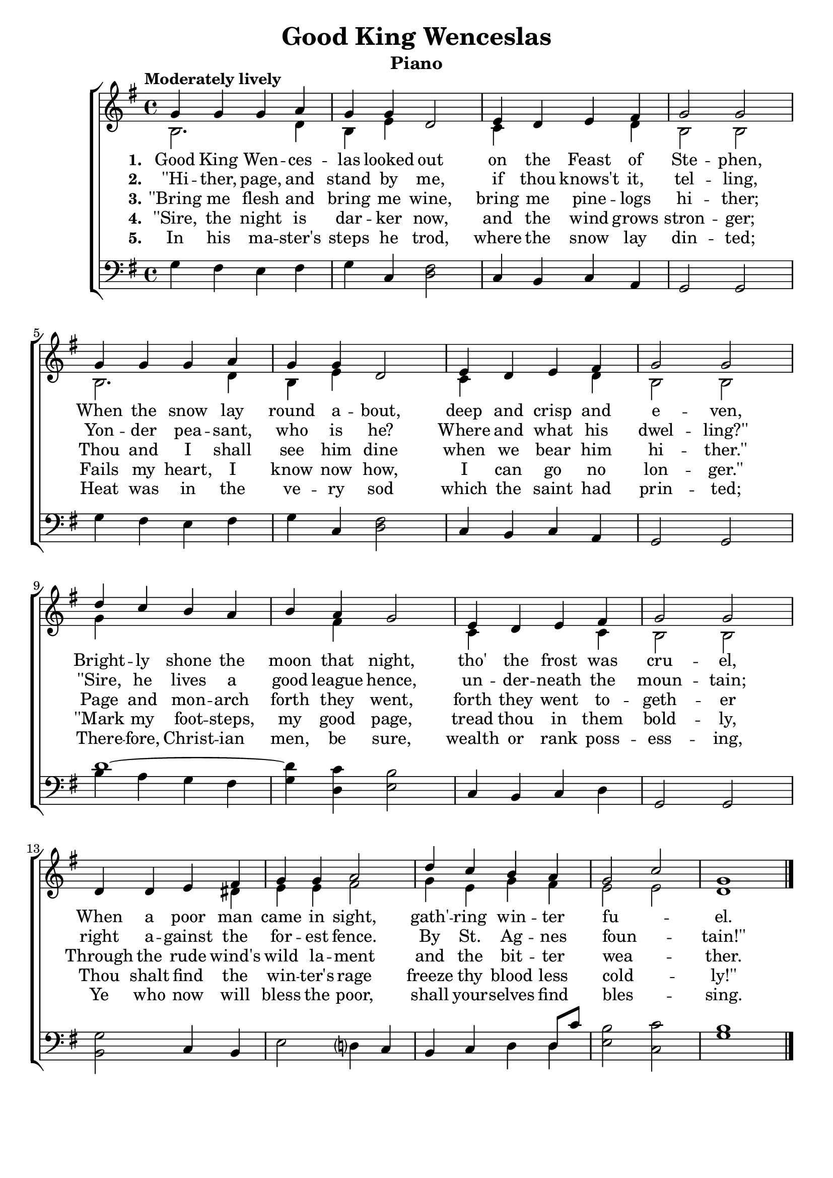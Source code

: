 \version "2.22.1"
\language "english"

goodking_global = {
  \key g \major
  \time 4/4
  \tempo "Moderately lively"
}

goodking_chordNames = \chordmode {
  \goodking_global
  % Chords follow here.
  g2 e4:m d | g c d2 | c4 g c d | g1 |
  g2 e4:m d | g c d2 | c4 g c d | g1 |
  g4 d:7 g d g d:7 e2:m | c4 g c d:7 | g1 |
  g2 c4 b:7 | e2:m d | g4 c g d:7 | e2:m c | g1
  
}

goodking_melody = \relative c'' {
  \goodking_global
  % Music follows here.
  g4 g  g a | g g d2 | e4 d e fs | g2 g2 |
  g4 g g a | g g d2 | e4 d e fs | g2 g2 |
  d'4 c b a | b a g2 | e4 d e fs | g2 g2 |
  d4 d e fs | g g a2 | d4 c b a | g2 c2 | g1 \bar "|."
}

goodking_accRight = \relative c' {
  \goodking_global
  % Music follows here.
  b2. d4 | b e s2 | c4 s s d | b2 b2 |
  b2. d4 | b e s2 | c4 s s d | b2 b2 |
  g'4 s s s | s fs s s | c s s c | b2 b2 |
  s4 s s ds | e e fs2 | g4 e g fs | e2 e2 | d1
}

goodking_accLeft = \relative c' {
  \goodking_global
  % Music follows here.
  g4 fs e fs | g c, <d fs>2 | c4 b c a | g2 g2 |
  g'4 fs e fs | g c, <d fs>2 | c4 b c a | g2 g2 |
  << { d''1~ \once \override Stem #'direction = #ly:stem::calc-direction <d g,>4 } \\ {b4 a g fs s } >> 
  <c' d,>4 <b e,>2 |
  c,4 b c d | g,2 g2 | 
  <g' b,>2 c,4 b | e2 d?4 c | b c d << {d8 c'8} \\ {d,4} >> | <b' e,>2 <c c,> | <b g>1 
}

goodking_verseOne = \lyricmode {
  \set stanza = "1."
  % Lyrics follow here.
  Good King Wen -- ces -- las looked out on the Feast of Ste -- phen,
  When the snow lay round a -- bout, deep and crisp and e -- ven,
  Bright -- ly shone the moon that night, tho' the frost was cru -- el,
  When a poor man came in sight, gath' -- ring win -- ter fu -- _ el.
}

goodking_verseTwo = \lyricmode {
  \set stanza = "2."
  % Lyrics follow here.
  ''Hi -- ther, page, and stand by me, if thou knows't it, tel -- ling,
  Yon -- der pea -- sant, who is he? Where and what his dwel -- ling?''
  ''Sire, he lives a good league hence, un -- der -- neath the moun -- tain;
  right a -- gainst the for -- est fence. By St. Ag -- nes foun -- _ tain!''
}

goodking_verseThree = \lyricmode {
  \set stanza = "3."
  % Lyrics follow here.
  ''Bring me flesh and bring me wine, bring me pine -- logs hi -- ther;
  Thou and I shall see him dine when we bear him hi -- ther.''
  Page and mon -- arch forth they went, forth they went to -- geth -- er
  Through the rude wind's wild la -- ment and the bit -- ter wea -- _ ther.
}

goodking_verseFour = \lyricmode {
  \set stanza = "4."
  % Lyrics follow here.
  ''Sire, the night is dar -- ker now, and the wind grows stron -- ger;
  Fails my heart, I know now how, I can go no lon -- ger.''
  ''Mark my foot -- steps, my good page, tread thou in them bold -- ly,
  Thou shalt find the win -- ter's rage freeze thy blood less cold -- _ ly!''
}

goodking_verseFive = \lyricmode {
  \set stanza = "5."
  % Lyrics follow here.
  In his ma -- ster's steps he trod, where the snow lay din -- ted;
  Heat was in the ve -- ry sod which the saint had prin -- ted;
  There -- fore, Christ -- ian men, be sure, wealth or rank poss -- ess -- ing,
  Ye who now will bless the poor, shall your -- selves find bles -- _ sing.
}

goodking_lyrics = \markup \large {
  \column {
    \line { \bold "1. Good King Wenceslas look out on the Feast of Stephen," }
    \line { "When the snow lay round about, deep and crisp and even," }
    \line { "Brightly shone the moon that night, tho' the frost was cruel," }
    \line { "When a poor man came in sight, gathr'ing winter fuel." }
    \line { "\n" }
    
    \line { \bold "2. \"Hither, page and stand by me, if thou knows't it, telling," }
    \line { "Yonder peasant, who is he? Where and what is dwelling?\"" }
    \line { "\"Sire, he lives a good league hence, underneath the mountain;" }
    \line { "right against the forrest fence. By St. Agnes fountain!\"" }
    \line { "\n" }
    
    \line { \bold "3. \"Bring me flesh and bring me wine, bring me pinelogs highter;" }
    \line { "Thou and I shall see him dine when we bear him hither.\"" }
    \line { "Page and monarch forth they went, forth they went together" }
    \line { "Through the rude wind's wild lament and the bitter weather." }
    \line { "\n" }
    
    \line { \bold "4. \"Sire, the night is darker now, and the wind grows stronger;" }
    \line { "Fails my heart, I know not how, I can go no longer.\"" }
    \line { "\"Mark my footsteps, my good page, tread though in them boldly," }
    \line { "Thou shaltfind the winter's rage freeze thy blood less coldly!\"" }
    \line { "\n" }
    
    \line { \bold "5. In his master's steps he trod, where the show lay dinted;" }
    \line { "Heat was in the very sod, which the saint had printed;" }
    \line { "Therefore, Christian men, be sure, wealth or rank possessing," }
    \line { "Ye who now will bless the poor, shall yourselves find blessing." }
    \line { "\n" }
  }
}

\bookpart {
  \tocItem \markup "Good King Wenceslas"
  \score {
    <<
      %\new ChordNames \chordNames
      %\new FretBoards \chordNames
      \new ChoirStaff <<
        \new Staff <<
          \new Voice { \voiceOne \goodking_melody }
          \addlyrics { \goodking_verseOne }
          \addlyrics { \goodking_verseTwo }
          \addlyrics { \goodking_verseThree }
          \addlyrics { \goodking_verseFour }
          \addlyrics { \goodking_verseFive }
          \new Voice { \voiceTwo \goodking_accRight }
        >>
        \new Staff { \clef bass \goodking_accLeft }
      >>
    >>
  }
  \header { 
    title = "Good King Wenceslas"
    instrument = "Piano" 
  }
}

\bookpart {
  \score {
    <<
      \new ChordNames \goodking_chordNames
      \new Staff {  \goodking_melody }
      \addlyrics { \goodking_verseOne }
    >>
  }
   \header { 
    title = "Good King Wenceslas"
    instrument = "Chords" 
  }
  \goodking_lyrics
}